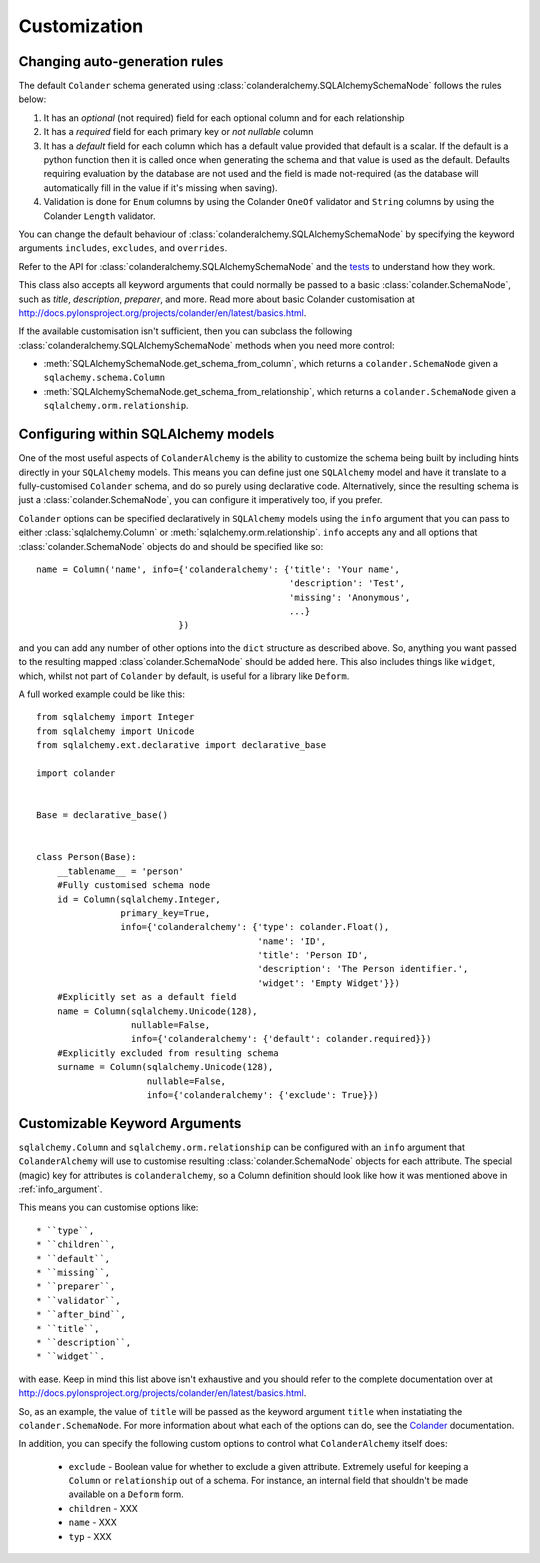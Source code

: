 .. _customization:

Customization
=============

Changing auto-generation rules
------------------------------

The default ``Colander`` schema generated using
:class:`colanderalchemy.SQLAlchemySchemaNode` follows the rules below:

#. It has an `optional` (not required) field for each optional column and for
   each relationship

#. It has a `required` field for each primary key or `not nullable` column

#. It has a `default` field for each column which has a default value
   provided that default is a scalar.  If the default is a python function
   then it is called once when generating the schema and that value is
   used as the default.  Defaults requiring evaluation by the database
   are not used and the field is made not-required (as the database will
   automatically fill in the value if it's missing when saving).

#. Validation is done for ``Enum`` columns by using the Colander ``OneOf`` 
   validator and ``String`` columns by using the Colander ``Length``
   validator.

You can change the default behaviour of
:class:`colanderalchemy.SQLAlchemySchemaNode` by specifying the keyword
arguments ``includes``, ``excludes``, and ``overrides``.  

Refer to the API for :class:`colanderalchemy.SQLAlchemySchemaNode` and the
`tests
<https://github.com/stefanofontanelli/ColanderAlchemy/blob/master/tests.py>`_
to understand how they work.

This class also accepts all keyword arguments that could normally be passed to
a basic :class:`colander.SchemaNode`, such as `title`, `description`,
`preparer`, and more. Read more about basic Colander customisation at
http://docs.pylonsproject.org/projects/colander/en/latest/basics.html.

If the available customisation isn't sufficient, then you can subclass the
following :class:`colanderalchemy.SQLAlchemySchemaNode` methods when you need
more control:

* :meth:`SQLAlchemySchemaNode.get_schema_from_column`, which
  returns a ``colander.SchemaNode`` given a ``sqlachemy.schema.Column``

* :meth:`SQLAlchemySchemaNode.get_schema_from_relationship`,
  which returns a ``colander.SchemaNode`` given a
  ``sqlalchemy.orm.relationship``.
  

.. _info_argument:

Configuring within SQLAlchemy models
------------------------------------

One of the most useful aspects of ``ColanderAlchemy`` is the ability to
customize the schema being built by including hints directly in your
``SQLAlchemy`` models. This means you can define just one ``SQLAlchemy``
model and have it translate to a fully-customised ``Colander`` schema, and
do so purely using declarative code.  Alternatively, since the resulting schema
is just a :class:`colander.SchemaNode`, you can configure it imperatively too,
if you prefer.

``Colander`` options can be specified declaratively in ``SQLAlchemy`` models
using the ``info`` argument that you can pass to either
:class:`sqlalchemy.Column` or :meth:`sqlalchemy.orm.relationship`.  ``info``
accepts any and all options that :class:`colander.SchemaNode` objects do and
should be specified like so::

    name = Column('name', info={'colanderalchemy': {'title': 'Your name',
                                                    'description': 'Test',
                                                    'missing': 'Anonymous',
                                                    ...}
                               })

and you can add any number of other options into the ``dict`` structure as
described above.  So, anything you want passed to the resulting mapped
:class`colander.SchemaNode` should be added here.  This also includes
things like ``widget``, which, whilst not part of ``Colander`` by default, is
useful for a library like ``Deform``.

A full worked example could be like this::

    from sqlalchemy import Integer
    from sqlalchemy import Unicode
    from sqlalchemy.ext.declarative import declarative_base

    import colander


    Base = declarative_base()


    class Person(Base):
        __tablename__ = 'person'
        #Fully customised schema node
        id = Column(sqlalchemy.Integer,
                    primary_key=True,
                    info={'colanderalchemy': {'type': colander.Float(),
                                              'name': 'ID',
                                              'title': 'Person ID',
                                              'description': 'The Person identifier.',
                                              'widget': 'Empty Widget'}})
        #Explicitly set as a default field
        name = Column(sqlalchemy.Unicode(128),
                      nullable=False,
                      info={'colanderalchemy': {'default': colander.required}})
        #Explicitly excluded from resulting schema
        surname = Column(sqlalchemy.Unicode(128),
                         nullable=False,
                         info={'colanderalchemy': {'exclude': True}})


.. _ca-keyword-arguments:

Customizable Keyword Arguments
------------------------------

``sqlalchemy.Column`` and ``sqlalchemy.orm.relationship`` can be configured
with an ``info`` argument that ``ColanderAlchemy`` will use to customise
resulting :class:`colander.SchemaNode` objects for each attribute.  The
special (magic) key for attributes is ``colanderalchemy``, so a Column definition should look like how it was mentioned above in :ref:`info_argument`.

This means you can customise options like::

    * ``type``,
    * ``children``,
    * ``default``,
    * ``missing``,
    * ``preparer``,
    * ``validator``,
    * ``after_bind``,
    * ``title``, 
    * ``description``,
    * ``widget``.

with ease.  Keep in mind this list above isn't exhaustive and you should
refer to the complete documentation over at 
http://docs.pylonsproject.org/projects/colander/en/latest/basics.html.

So, as an example, the value of ``title`` will be passed as the keyword argument
``title`` when instatiating the ``colander.SchemaNode``. For more information
about what each of the options can do, see the `Colander
<http://rtd.pylonsproject.org/projects/colander/>`_ documentation.

In addition, you can specify the following custom options to control
what ``ColanderAlchemy`` itself does:

    * ``exclude`` - Boolean value for whether to exclude a given attribute.
      Extremely useful for keeping a ``Column`` or ``relationship`` out of
      a schema.  For instance, an internal field that shouldn't be made
      available on a ``Deform`` form.
    * ``children`` - XXX
    * ``name`` - XXX
    * ``typ`` - XXX


